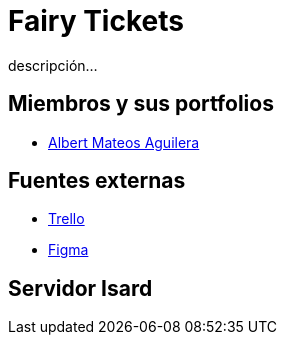 = Fairy Tickets
descripción...

== Miembros y sus portfolios
* https://github.com/albertma09[Albert Mateos Aguilera]

== Fuentes externas
* https://trello.com/b/c7PO2ag3/grupo1mateosloperaamador[Trello]
* https://www.figma.com/files/team/1316061965584499287/Gr01-Mateos-Loper-Amador?fuid=1293229234483129567[Figma]

== Servidor Isard


